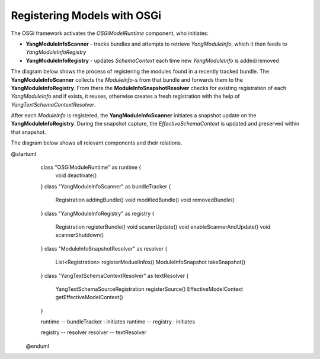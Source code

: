 
############################                                                                                                     
Registering Models with OSGi
############################

The OSGi framework activates the *OSGiModelRuntime* component, who initiates:

* **YangModuleInfoScanner** - tracks bundles and attempts to retrieve *YangModuleInfo*, which it then feeds to *YangModuleInfoRegistry*
* **YangModuleInfoRegistry** - updates *SchemaContext* each time new *YangModuleInfo* is added/removed

The diagram below shows the process of registering the modules found in a recently tracked bundle.
The **YangModuleInfoScanner** collects the *ModuleInfo*-s from that bundle and forwards them to the **YangModuleInfoRegistry**.
From there the **ModuleInfoSnapshotResolver** checks for existing registration of each *YangModuleInfo*
and if exists, it reuses, otherwise creates a fresh registration with the help of *YangTextSchemaContextResolver*.

After each *ModuleInfo* is registered, the **YangModuleInfoScanner** initiates a snapshot update
on the **YangModuleInfoRegistry**. During the snapshot capture, the *EffectiveSchemaContext*
is updated and preserved within that snapshot.

.. uml::
  @startuml
    boundary " " <<OSGi Tracker>>
    participant OSGiModelRuntime as "OSGiModelRuntime"
    participant YangModuleInfoScanner as "YangModuleInfoScanner"
    participant YangModuleInfoRegistry as "YangModuleInfoRegistry"
    participant ModuleInfoSnapshotResolver as "ModuleInfoSnapshotResolver"
    participant YangTextSchemaContextResolver as "YangTextSchemaContextResolver"
  
    -> OSGiModelRuntime : OSGi Component activation
    activate OSGiModelRuntime
  
    OSGiModelRuntime -> YangModuleInfoScanner: Initialize YangModuleInfoScanner as BundleTracker
    activate YangModuleInfoScanner
  
    OSGiModelRuntime -> YangModuleInfoRegistry: Initialize YangModuleInfoRegistry
    activate YangModuleInfoRegistry
    
    deactivate OSGiModelRuntime
    deactivate YangModuleInfoScanner
    deactivate YangModuleInfoRegistry
    
    " " -> YangModuleInfoScanner : Bundle registered
    activate YangModuleInfoScanner
  
    YangModuleInfoScanner -> YangModuleInfoScanner: Load the services \nfrom the bundle \nthat was recently tracked.
  
    YangModuleInfoScanner -> YangModuleInfoScanner: Collect YangModuleInfo-s \nfrom loaded services
  
    YangModuleInfoScanner -> YangModuleInfoRegistry: Register collected ModuleInfos
    activate YangModuleInfoRegistry
  
    YangModuleInfoRegistry -> ModuleInfoSnapshotResolver: Register ModuleInfos
    activate ModuleInfoSnapshotResolver
  
    alt No previous Registration for the ModuleInfo => create a fresh Registration
        ModuleInfoSnapshotResolver -> YangTextSchemaContextResolver : Register provided ModuleInfo
        activate YangTextSchemaContextResolver
  
        YangTextSchemaContextResolver --> ModuleInfoSnapshotResolver: Return fresh Registration
        deactivate YangTextSchemaContextResolver
  
        ModuleInfoSnapshotResolver -> YangModuleInfoRegistry: Return fresh Registration
    else Registration for provided ModuleInfo exists
        ModuleInfoSnapshotResolver -> YangModuleInfoRegistry : Return existing Registration
        deactivate ModuleInfoSnapshotResolver
    end
    
    YangModuleInfoRegistry -> YangModuleInfoScanner: Return Registration
    
    YangModuleInfoScanner -> YangModuleInfoRegistry : Scanner update
    
    YangModuleInfoRegistry -> ModuleInfoSnapshotResolver : Take a snapshot
    activate ModuleInfoSnapshotResolver
    
    ModuleInfoSnapshotResolver -> YangTextSchemaContextResolver : Ask for new schema context
    activate YangTextSchemaContextResolver
    
    YangTextSchemaContextResolver -> YangTextSchemaContextResolver : Create EffectiveModelContext \nfrom registered sources
    
    YangTextSchemaContextResolver -> ModuleInfoSnapshotResolver : Return created schema context
    deactivate YangTextSchemaContextResolver
    
    ModuleInfoSnapshotResolver -> YangModuleInfoRegistry : Return a snapshot with the created schema context
    deactivate ModuleInfoSnapshotResolver
    
    YangModuleInfoRegistry -> YangModuleInfoRegistry : Save the snapshot
    
    YangModuleInfoRegistry -> YangModuleInfoScanner : Done
    deactivate YangModuleInfoRegistry
    
    YangModuleInfoScanner -> " " : Return Registration
    deactivate YangModuleInfoRegistry
    
  
    deactivate YangModuleInfoRegistry
    deactivate YangModuleInfoScanner
  
  @enduml
  
The diagram below shows all relevant components and their relations.

.. uml::
@startuml
    class "OSGiModuleRuntime" as runtime {
      void deactivate()
    }
    class "YangModuleInfoScanner" as bundleTracker {
      Registration addingBundle()
      void modifiedBundle()
      void removedBundle()
    }
    class "YangModuleInfoRegistry" as registry {
      Registration registerBundle()
      void scanerUpdate()
      void enableScannerAndUpdate()
      void scannerShutdown()
    }
    class "ModuleInfoSnapshotResolver" as resolver {
      List<Registration> registerModuelInfos()
      ModuleInfoSnapshot takeSnapshot()
    }
    class "YangTextSchemaContextResolver" as textResolver {
      YangTextSchemaSourceRegistration registerSource()
      EffectiveModelContext getEffectiveModelContext()
    }
    
    runtime -- bundleTracker : initiates
    runtime -- registry : initiates
    
    registry -- resolver
    resolver -- textResolver
    
  @enduml
